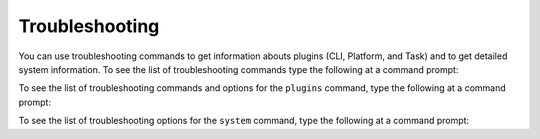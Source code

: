 ===============
Troubleshooting
===============

You can use troubleshooting commands to get information abouts plugins (CLI, Platform, and Task) and to get detailed system information. To see the list of troubleshooting commands type the following at a command prompt:

.. command-output:: idmtools info --help

To see the list of troubleshooting commands and options for the ``plugins`` command, type the following at a command prompt:

.. command-output:: idmtools info plugins --help

To see the list of troubleshooting options for the ``system`` command, type the following at a command prompt:

.. command-output:: idmtools info system --help